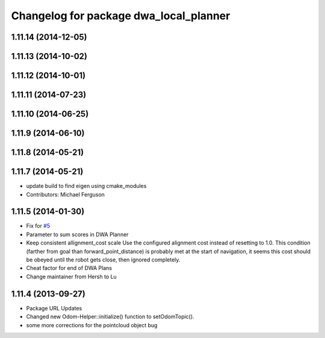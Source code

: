 ^^^^^^^^^^^^^^^^^^^^^^^^^^^^^^^^^^^^^^^
Changelog for package dwa_local_planner
^^^^^^^^^^^^^^^^^^^^^^^^^^^^^^^^^^^^^^^

1.11.14 (2014-12-05)
--------------------

1.11.13 (2014-10-02)
--------------------

1.11.12 (2014-10-01)
--------------------

1.11.11 (2014-07-23)
--------------------

1.11.10 (2014-06-25)
--------------------

1.11.9 (2014-06-10)
-------------------

1.11.8 (2014-05-21)
-------------------

1.11.7 (2014-05-21)
-------------------
* update build to find eigen using cmake_modules
* Contributors: Michael Ferguson

1.11.5 (2014-01-30)
-------------------
* Fix for `#5 <https://github.com/ros-planning/navigation/issues/5>`_
* Parameter to sum scores in DWA Planner
* Keep consistent allignment_cost scale
  Use the configured alignment cost instead of resetting to 1.0. This
  condition (farther from goal than forward_point_distance) is probably
  met at the start of navigation, it seems this cost should be obeyed
  until the robot gets close, then ignored completely.
* Cheat factor for end of DWA Plans
* Change maintainer from Hersh to Lu

1.11.4 (2013-09-27)
-------------------
* Package URL Updates
* Changed new Odom-Helper::initialize() function to setOdomTopic().
* some more corrections for the pointcloud object bug
